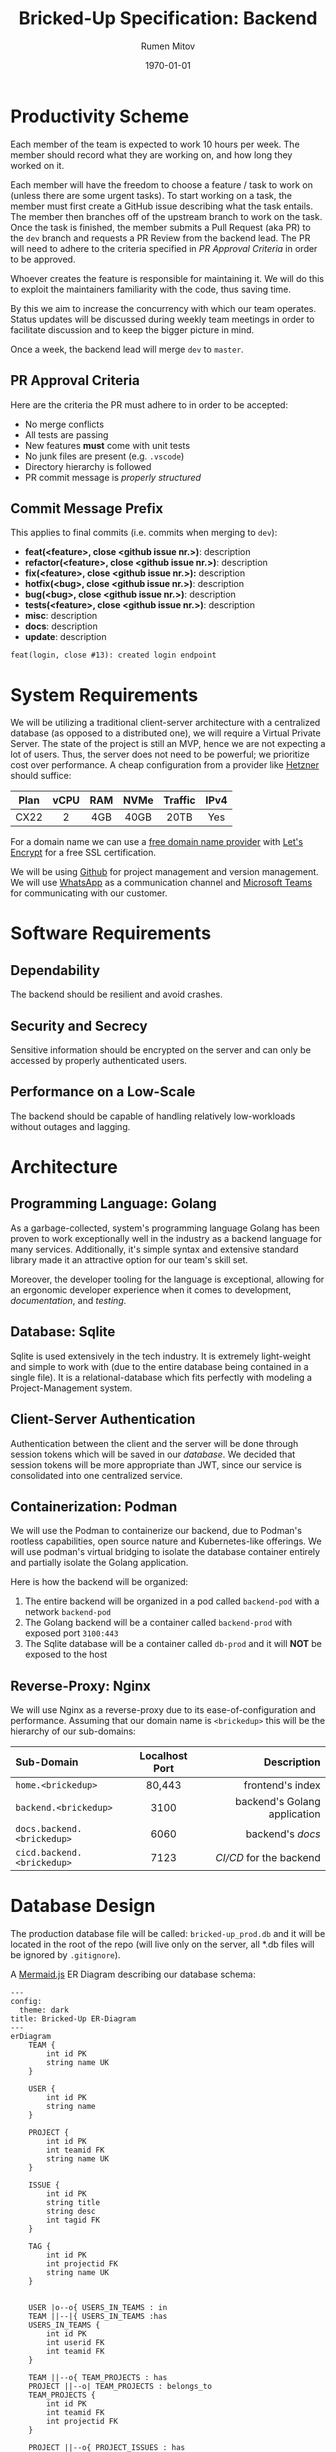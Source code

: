 #+title: Bricked-Up Specification: Backend
#+author: Rumen Mitov
#+latex_class: article
#+latex_compiler: pdflatex
#+export_file_name: backend.pdf
#+date: \today

* Productivity Scheme
Each member of the team is expected to work 10 hours per week. The member should record what they are working on, and how long they worked on it.

Each member will have the freedom to choose a feature / task to work on (unless there are some urgent tasks). To start working on a task, the member must first create a GitHub issue describing what the task entails. The member then branches off of the upstream branch to work on the task. Once the task is finished, the member submits a Pull Request (aka PR) to the ~dev~ branch and requests a PR Review from the backend lead. The PR will need to adhere to the criteria specified in [[*PR Approval Criteria][PR Approval Criteria]] in order to be approved.

Whoever creates the feature is responsible for maintaining it. We will do this to exploit the maintainers familiarity with the code, thus saving time.

By this we aim to increase the concurrency with which our team operates. Status updates will be discussed during weekly team meetings in order to facilitate discussion and to keep the bigger picture in mind.

Once a week, the backend lead will merge ~dev~ to ~master~.

** PR Approval Criteria
Here are the criteria the PR must adhere to in order to be accepted:
- No merge conflicts
- All tests are passing
- New features *must* come with unit tests
- No junk files are present (e.g. ~.vscode~)
- Directory hierarchy is followed
- PR commit message is [[*Commit Message Prefix][properly structured]]
  
** Commit Message Prefix
This applies to final commits (i.e. commits when merging to ~dev~):
- *feat(<feature>, close <github issue nr.>)*: description
- *refactor(<feature>, close <github issue nr.>)*: description
- *fix(<feature>, close <github issue nr.>):* description
- *hotfix(<bug>, close <github issue nr.>)*: description
- *bug(<bug>, close <github issue nr.>)*: description
- *tests(<feature>, close <github issue nr.>)*: description
- *misc*: description
- *docs*: description
- *update*: description

#+caption: Example merge commit message.
#+begin_example
feat(login, close #13): created login endpoint
#+end_example

* System Requirements
 We will be utilizing a traditional client-server architecture with a centralized database (as opposed to a distributed one), we will require a Virtual Private Server. The state of the project is still an MVP, hence we are not expecting a lot of users. Thus, the server does not need to be powerful; we prioritize cost over performance. A cheap configuration from a provider like [[https://www.hetzner.com/cloud/][Hetzner]] should suffice:

 | <c>  | <c>  | <c> | <c>  |   <c>   | <c>  |
 | Plan | vCPU | RAM | NVMe | Traffic | IPv4 |
 |------+------+-----+------+---------+------|
 | CX22 |  2   | 4GB | 40GB |  20TB   | Yes  |

 For a domain name we can use a [[https://afraid.org][free domain name provider]] with [[https://letsencrypt.org/][Let's Encrypt]] for a free SSL certification.

 We will be using [[https://github.com][Github]] for project management and version management. We will use [[https://whatsapp.com][WhatsApp]] as a communication channel and [[https://https://teams.microsoft.com][Microsoft Teams]] for communicating with our customer.

* Software Requirements
** Dependability
The backend should be resilient and avoid crashes.

** Security and Secrecy
Sensitive information should be encrypted on the server and can only be accessed by properly authenticated users.

** Performance on a Low-Scale
The backend should be capable of handling relatively low-workloads without outages and lagging.

* Architecture
** Programming Language: Golang
As a garbage-collected, system's programming language Golang has been proven to work exceptionally well in the industry as a backend language for many services. Additionally, it's simple syntax and extensive standard library made it an attractive option for our team's skill set.

Moreover, the developer tooling for the language is exceptional, allowing for an ergonomic developer experience when it comes to development, [[*Documentation][documentation]], and [[*Testing][testing]].

** Database: Sqlite
Sqlite is used extensively in the tech industry. It is extremely light-weight and simple to work with (due to the entire database being contained in a single file). It is a relational-database which fits perfectly with modeling a Project-Management system.

** Client-Server Authentication
Authentication between the client and the server will be done through session tokens which will be saved in our [[*Database: Sqlite][database]]. We decided that session tokens will be more appropriate than JWT, since our service is consolidated into one centralized service.

** Containerization: Podman
We will use the Podman to containerize our backend, due to Podman's rootless capabilities, open source nature and Kubernetes-like offerings. We will use podman's virtual bridging to isolate the database container entirely and partially isolate the Golang application.

Here is how the backend will be organized:
1. The entire backend will be organized in a pod called ~backend-pod~ with a network ~backend-pod~
2. The Golang backend will be a container called ~backend-prod~ with exposed port ~3100:443~
3. The Sqlite database will be a container called ~db-prod~ and it will *NOT* be exposed to the host
   
** Reverse-Proxy: Nginx
We will use Nginx as a reverse-proxy due to its ease-of-configuration and performance. Assuming that our domain name is ~<brickedup>~  this will be the hierarchy of our sub-domains:

| <l>                      |      <c>       |                          <r> |
| Sub-Domain               | Localhost Port |                  Description |
|--------------------------+----------------+------------------------------|
| ~home.<brickedup>~         |     80,443     |             frontend's index |
| ~backend.<brickedup>~      |      3100      | backend's Golang application |
| ~docs.backend.<brickedup>~ |      6060      |               backend's [[*Documentation][docs]] |
| ~cicd.backend.<brickedup>~ |      7123      |        [[*Deployment][CI/CD]] for the backend |

* Database Design
The production database file will be called: ~bricked-up_prod.db~ and it will be located in the root of the repo (will live only on the server, all *.db files will be ignored by ~.gitignore~).

#+caption: A [[https://mermaid.js][Mermaid.js]] ER Diagram describing our database schema:
#+begin_src mermaid
---
config:
  theme: dark
title: Bricked-Up ER-Diagram
---
erDiagram
    TEAM {
        int id PK
        string name UK
    }

    USER {
        int id PK
        string name
    }
    
    PROJECT {
        int id PK
        int teamid FK
        string name UK
    }

    ISSUE {
        int id PK
        string title
        string desc
        int tagid FK
    }

    TAG {
        int id PK
        int projectid FK
        string name UK
    }


    USER |o--o{ USERS_IN_TEAMS : in
    TEAM ||--|{ USERS_IN_TEAMS :has
    USERS_IN_TEAMS {
        int id PK
        int userid FK
        int teamid FK
    }

    TEAM ||--o{ TEAM_PROJECTS : has
    PROJECT ||--o| TEAM_PROJECTS : belongs_to
    TEAM_PROJECTS {
        int id PK
        int teamid FK
        int projectid FK
    }

    PROJECT ||--o{ PROJECT_ISSUES : has
    ISSUE ||--|| PROJECT_ISSUES : belongs_to
    PROJECT_ISSUES {
        int id PK
        int projectid FK
        int issueid FK
    }

    USER ||--o{ USER_ISSUES : responsible_for
    ISSUE ||--o{ USER_ISSUES : assigned_to
    USER_ISSUES {
        int id PK
        int userid FK
        int issueid FK
    }

    ISSUE ||--o| TAG : has

    PROJECT ||--o{ TAG : offers
#+end_src

* Documentation
We will use [[https://pkg.go.dev/golang.org/x/tools/cmd/godoc][godoc]] to generate documentation. This will be hosted on ~localhost:6060~.

* Testing
We will use Go's [[https://pkg.go.dev/testing][testing]] package.

** Unit Tests
All features should have unit tests. A demo database will be populated from an SQL script with dummy data. The database file should be called ~bricked-up_test.db~ and it should be located in the root of the repository. 

** TODO Integration Tests
** TODO Fuzzing Tests

* Deployment
The following describes the full deployment pipeline (assuming task is complete and ready to be pushed upstream):
1. All [[*Testing][tests]] run successfully
2. [[*PR Approval Criteria][PR]] is submitted (tests are run on Github Actions to ensure everything works)
3. PR is reviewed by lead (must be accepted to continue)
4. Lead *squash merges* PR into ~dev~ branch (task issue is closed)
5. ~dev~ is *squash merged* to ~master~ branch (happens once a week)
6. once a change has been pushed to ~master~, a webhook is sent to our server's [[*Containerization: Podman][CI/CD]]
7. CI/CD program pulls changes and rebuilds backend on the server
